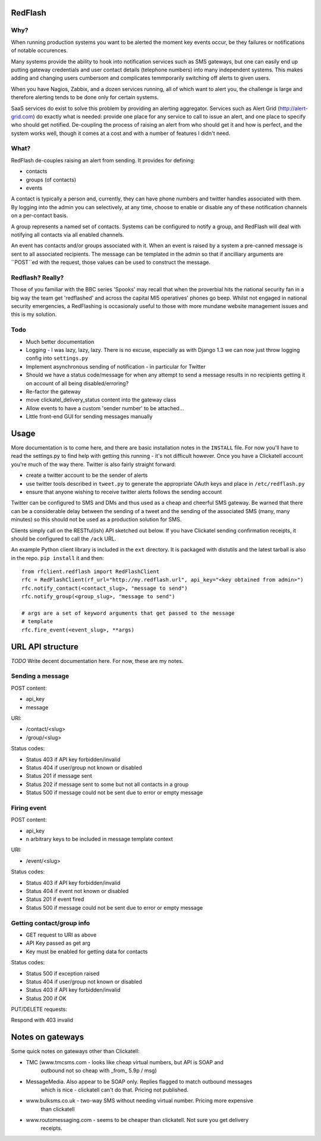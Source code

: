 RedFlash
========

Why?
----

When running production systems you want to be alerted the moment key events
occur, be they failures or notifications of notable occurences.

Many systems provide the ability to hook into notification services such as
SMS gateways, but one can easily end up putting gateway credentials and user
contact details (telephone numbers) into many independent systems. This makes
adding and changing users cumbersom and complicates temmporarily switching off
alerts to given users.

When you have Nagios, Zabbix, and a dozen services running, all of which want to
alert you, the challenge is large and therefore alerting tends to be done only
for certain systems.

SaaS services do exist to solve this problem by providing an alerting aggregator. Services
such as Alert Grid (http://alert-grid.com) do exactly what is needed: provide one place
for any service to call to issue an alert, and one place to specify who should
get notified. De-coupling the process of raising an alert from who should get it and
how is perfect, and the system works well, though it comes at a cost and with a number
of features I didn't need.

What?
-----

RedFlash de-couples raising an alert from sending. It provides for defining:

- contacts
- groups (of contacts)
- events

A contact is typically a person and, currently, they can have phone numbers and twitter handles
associated with them. By logging into the admin you can selectively, at any time, choose to 
enable or disable any of these notification channels on a per-contact basis.

A group represents a named set of contacts. Systems can be configured to notify a group, and
RedFlash will deal with notifying all contacts via all enabled channels.

An event has contacts and/or groups associated with it. When an event is raised by a system a pre-canned
message is sent to all associated recipients. The message can be templated in the admin so that if 
ancilliary arguments are ``POST``ed with the request, those values can be used to construct the 
message.

Redflash? Really?
------------------

Those of you familiar with the BBC series 'Spooks' may recall that when the proverbial hits the 
national security fan in a big way the team get 'redflashed' and across the capital MI5 operatives' 
phones go beep. Whilst not engaged in national security emergencies, a RedFlashing is 
occasionaly useful to those with more mundane website management issues and this is my solution.


Todo
----

- Much better documentation 
- Logging - I was lazy, lazy, lazy. There is no excuse, especially as with Django 1.3 we can now just throw logging config into ``settings.py``
- Implement asynchronous sending of notification - in particular for Twitter
- Should we have a status code/message for when any attempt to send a message results in no recipients getting it on account of all being disabled/erroring? 
- Re-factor the gateway
- move clickatel_delivery_status content into the gateway class
- Allow events to have a custom 'sender number' to be attached...
- Little front-end GUI for sending messages manually

Usage
=====

More documentation is to come here, and there are basic installation notes in the ``INSTALL`` file. 
For now you'll have to read the settings.py to find help with getting this running -
it's not difficult however. Once you have a Clickatell account you're much of the way there. Twitter is also fairly straight
forward:

- create a twitter account to be the sender of alerts
- use twitter tools described in ``tweet.py`` to generate the appropriate OAuth keys and place in ``/etc/redflash.py``
- ensure that anyone wishing to receive twitter alerts follows the sending account

Twitter can be configured to SMS and DMs and thus used as a cheap and cheerful SMS gateway. Be warned that there can 
be a considerable delay between the sending of a tweet and the sending of the associated SMS (many, many minutes) so 
this should not be used as a production solution for SMS.

Clients simply call on the RESTful(ish) API sketched out below. If you have Clickatel sending confirmation receipts, it should
be configured to call the ``/ack`` URL. 

An example Python client library is included in the ``ext`` directory. It is packaged with distutils and the latest tarball is 
also in the repo. ``pip install`` it and then::

    from rfclient.redflash import RedFlashClient
    rfc = RedFlashClient(rf_url="http://my.redflash.url", api_key="<key obtained from admin>")
    rfc.notify_contact(<contact_slug>, "message to send")
    rfc.notify_group(<group_slug>, "message to send")

    # args are a set of keyword arguments that get passed to the message
    # template
    rfc.fire_event(<event_slug>, **args)


URL API structure
=================

*TODO* Write decent documentation here. For now, these are my notes.

Sending a message
-----------------
POST content:

- api_key
- message

URI:

- /contact/<slug>
- /group/<slug>

Status codes:

- Status 403 if API key forbidden/invalid
- Status 404 if user/group not known or disabled
- Status 201 if message sent
- Status 202 if message sent to some but not all contacts in a group
- Status 500 if message could not be sent due to error or empty message

Firing event
------------
POST content:

- api_key
- n arbitrary keys to be included in message template context

URI:

- /event/<slug>

Status codes:

- Status 403 if API key forbidden/invalid
- Status 404 if event not known or disabled
- Status 201 if event fired
- Status 500 if message could not be sent due to error or empty message

Getting contact/group info
--------------------------

- GET request to URI as above
- API Key passed as get arg
- Key must be enabled for getting data for contacts

Status codes:

- Status 500 if exception raised
- Status 404 if user/group not  known or disabled
- Status 403 if API key forbidden/invalid
- Status 200 if OK

PUT/DELETE requests:

Respond with 403 invalid


Notes on gateways
=================

Some quick notes on gateways other than Clickatell:

- TMC (www.tmcsms.com - looks like cheap virtual numbers, but API is SOAP and
   outbound not so cheap with _from_ 5.9p / msg)
- MessageMedia. Also appear to be SOAP only. Replies flagged to match outbound messages
   which is nice - clickatell can't do that. Pricing not published.
- www.bulksms.co.uk - two-way SMS without needing virtual number. Pricing more expensive
   than clickatell
- www.routomessaging.com - seems to be cheaper than clickatell. Not sure you get delivery
   receipts.

